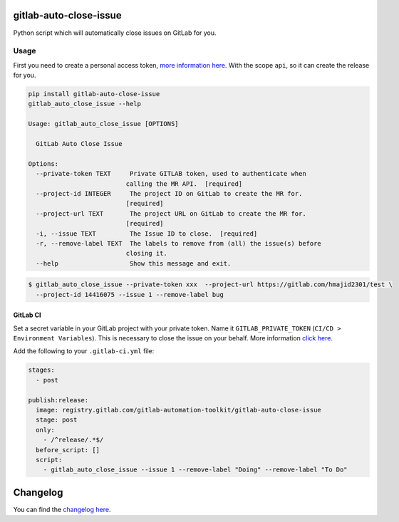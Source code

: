 .. image:: https://gitlab.com/gitlab-automation-toolkit/gitlab-auto-close-issue/badges/master/pipeline.svg
   :target: https://gitlab.com/gitlab-automation-toolkit/gitlab-auto-close-issue
   :alt: Pipeline Status

.. image:: https://img.shields.io/pypi/l/gitlab-auto-close-issue.svg
   :target: https://pypi.org/project/gitlab-auto-close-issue/
   :alt: PyPI Project License

.. image:: https://img.shields.io/pypi/v/gitlab-auto-close-issue.svg
   :target: https://pypi.org/project/gitlab-auto-close-issue/
   :alt: PyPI Project Version

.. image:: https://readthedocs.org/projects/gitlab-auto-close-issue/badge/?version=latest
   :target: https://gitlab-auto-close-issue.readthedocs.io/en/latest/?badge=latest
   :alt: Documentation Status

gitlab-auto-close-issue
=======================

Python script which will automatically close issues on GitLab for you.

Usage
-----

First you need to create a personal access token, `more information here
<https://docs.gitlab.com/ee/user/profile/personal_access_tokens.html>`_. With the scope ``api``, so it can create the release for you.

.. code-block:: bash

  pip install gitlab-auto-close-issue
  gitlab_auto_close_issue --help

  Usage: gitlab_auto_close_issue [OPTIONS]

    GitLab Auto Close Issue

  Options:
    --private-token TEXT     Private GITLAB token, used to authenticate when
                            calling the MR API.  [required]
    --project-id INTEGER     The project ID on GitLab to create the MR for.
                            [required]
    --project-url TEXT       The project URL on GitLab to create the MR for.
                            [required]
    -i, --issue TEXT         The Issue ID to close.  [required]
    -r, --remove-label TEXT  The labels to remove from (all) the issue(s) before
                            closing it.
    --help                   Show this message and exit.

.. code-block:: bash

    $ gitlab_auto_close_issue --private-token xxx  --project-url https://gitlab.com/hmajid2301/test \
      --project-id 14416075 --issue 1 --remove-label bug

GitLab CI
*********

Set a secret variable in your GitLab project with your private token. Name it ``GITLAB_PRIVATE_TOKEN`` (``CI/CD > Environment Variables``).
This is necessary to close the issue on your behalf.
More information `click here <https://docs.gitlab.com/ee/user/profile/personal_access_tokens.html>`_.

Add the following to your ``.gitlab-ci.yml`` file:

.. code-block:: yaml

  stages:
    - post

  publish:release:
    image: registry.gitlab.com/gitlab-automation-toolkit/gitlab-auto-close-issue
    stage: post
    only:
      - /^release/.*$/
    before_script: []
    script:
      - gitlab_auto_close_issue --issue 1 --remove-label "Doing" --remove-label "To Do"

Changelog
=========

You can find the `changelog here <https://gitlab.com/gitlab-automation-toolkit/gitlab-auto-close-issue/blob/master/CHANGELOG.md>`_.